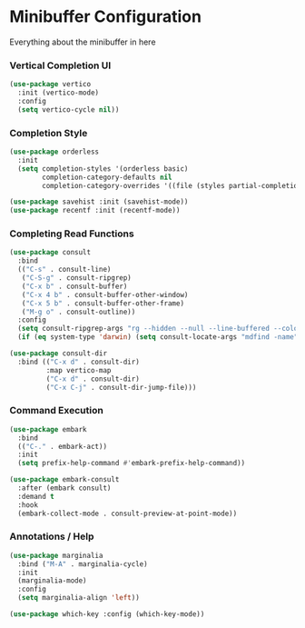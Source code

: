 * Minibuffer Configuration
  Everything about the minibuffer in here

*** Vertical Completion UI
    #+begin_src emacs-lisp
    (use-package vertico
      :init (vertico-mode)
      :config
      (setq vertico-cycle nil))
    #+end_src

*** Completion Style
    #+begin_src emacs-lisp
    (use-package orderless
      :init
      (setq completion-styles '(orderless basic)
            completion-category-defaults nil
            completion-category-overrides '((file (styles partial-completion)))))

    (use-package savehist :init (savehist-mode))
    (use-package recentf :init (recentf-mode))
    #+end_src

*** Completing Read Functions
    #+begin_src emacs-lisp
    (use-package consult
      :bind
      (("C-s" . consult-line)
       ("C-S-g" . consult-ripgrep)
       ("C-x b" . consult-buffer)
       ("C-x 4 b" . consult-buffer-other-window)
       ("C-x 5 b" . consult-buffer-other-frame)
       ("M-g o" . consult-outline))
      :config
      (setq consult-ripgrep-args "rg --hidden --null --line-buffered --color=never --max-columns=1000 --path-separator /   --smart-case --no-heading --line-number .")
      (if (eq system-type 'darwin) (setq consult-locate-args "mdfind -name")))

    (use-package consult-dir
      :bind (("C-x d" . consult-dir)
             :map vertico-map
             ("C-x d" . consult-dir)
             ("C-x C-j" . consult-dir-jump-file)))
    #+end_src

*** Command Execution
    #+begin_src emacs-lisp
    (use-package embark
      :bind
      (("C-." . embark-act))
      :init
      (setq prefix-help-command #'embark-prefix-help-command))

    (use-package embark-consult
      :after (embark consult)
      :demand t
      :hook
      (embark-collect-mode . consult-preview-at-point-mode))
    #+end_src

*** Annotations / Help
    #+begin_src emacs-lisp
    (use-package marginalia
      :bind ("M-A" . marginalia-cycle)
      :init
      (marginalia-mode)
      :config
      (setq marginalia-align 'left))

    (use-package which-key :config (which-key-mode))
    #+end_src

